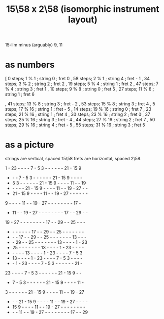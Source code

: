 :PROPERTIES:
:ID:       e5279156-0f56-4f92-83ff-de0b28b04c68
:END:
#+title: 15\58 x 2\58 (isomorphic instrument layout)
15-lim minus (arguably) 9, 11
* as numbers
  [ 0 steps; 1 % 1 ; string 0 ; fret 0
  , 58 steps; 2 % 1 ; string 4 ; fret - 1
  , 34 steps; 3 % 2 ; string 2 ; fret 2
  , 19 steps; 5 % 4 ; string 1 ; fret 2
  , 47 steps; 7 % 4 ; string 3 ; fret 1
  , 10 steps; 9 % 8 ; string 0 ; fret 5
  , 27 steps; 11 % 8 ; string 1 ; fret 6
    # The 2nd-best is much easier: 26\58, 13c flat,
    # is at (2,-2)
  , 41 steps; 13 % 8 ; string 3 ; fret - 2
  , 53 steps; 15 % 8 ; string 3 ; fret 4
  , 5 steps; 17 % 16 ; string 1 ; fret - 5
  , 14 steps; 19 % 16 ; string 0 ; fret 7
  , 23 steps; 21 % 16 ; string 1 ; fret 4
  , 30 steps; 23 % 16 ; string 2 ; fret 0
  , 37 steps; 25 % 16 ; string 3 ; fret - 4
  , 44 steps; 27 % 16 ; string 2 ; fret 7
  , 50 steps; 29 % 16 ; string 4 ; fret - 5
  , 55 steps; 31 % 16 ; string 3 ; fret 5
* as a picture
  strings are vertical, spaced 15\58
  frets are horizontal, spaced 2\58

   1  - 23  -  -  -  -  7  -  5  3  -  -  -  -  -  - 21  - 15  9
   -  -  -  7  -  5  3  -  -  -  -  -  - 21  - 15  9  -  -  -  -
   -  5  3  -  -  -  -  -  - 21  - 15  9  -  -  -  - 11  -  - 19
   -  -  -  -  - 21  - 15  9  -  -  -  - 11  -  - 19  - 27  -  -
   - 21  - 15  9  -  -  -  - 11  -  - 19  - 27  -  -  -  -  -  -
   9  -  -  -  - 11  -  - 19  - 27  -  -  -  -  -  -  -  - 17  -
   - 11  -  - 19  - 27  -  -  -  -  -  -  -  - 17  -  - 29  -  -
  19  - 27  -  -  -  -  -  -  -  - 17  -  - 29  -  - 25  -  -  -
   -  -  -  -  -  -  - 17  -  - 29  -  - 25  -  -  -  -  -  -  -
   -  -  - 17  -  - 29  -  - 25  -  -  -  -  -  -  - 13  -  -  -
   -  - 29  -  - 25  -  -  -  -  -  -  - 13  -  -  -  -  1  - 23
   - 25  -  -  -  -  -  -  - 13  -  -  -  -  1  - 23  -  -  -  -
   -  -  -  -  - 13  -  -  -  -  1  - 23  -  -  -  -  7  -  5  3
   - 13  -  -  -  -  1  - 23  -  -  -  -  7  -  5  3  -  -  -  -
   -  -  1  - 23  -  -  -  -  7  -  5  3  -  -  -  -  -  - 21  -
  23  -  -  -  -  7  -  5  3  -  -  -  -  -  - 21  - 15  9  -  -
   -  7  -  5  3  -  -  -  -  -  - 21  - 15  9  -  -  -  - 11  -
   3  -  -  -  -  -  - 21  - 15  9  -  -  -  - 11  -  - 19  - 27
   -  -  - 21  - 15  9  -  -  -  - 11  -  - 19  - 27  -  -  -  -
   - 15  9  -  -  -  - 11  -  - 19  - 27  -  -  -  -  -  -  -  -
   -  -  - 11  -  - 19  - 27  -  -  -  -  -  -  -  - 17  -  - 29
